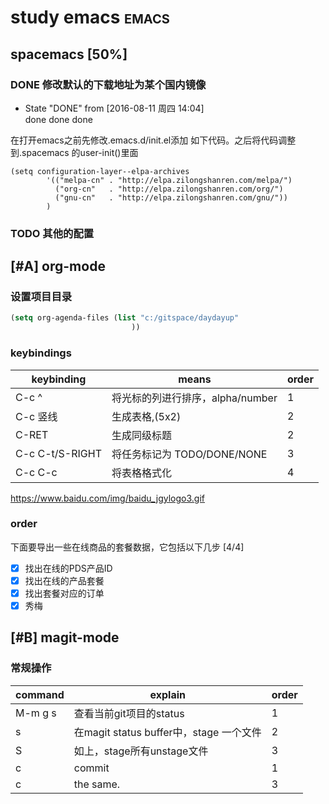 #+FILETAGS :test:study:emacs:
#+SEQ_TODO: REPORT(r) BUG(b) | FIXED(f)
#+SEQ_TODO: TODO(!T) | DONE(D@) CANCELED(C@/!)
* study emacs                                                         :emacs:
** spacemacs [50%] 

*** DONE 修改默认的下载地址为某个国内镜像
    CLOSED: [2016-08-11 周四 14:04]
    - State "DONE"       from              [2016-08-11 周四 14:04] \\
      done done done
在打开emacs之前先修改.emacs.d/init.el添加 如下代码。之后将代码调整到.spacemacs 的user-init()里面
 #+BEGIN_SRC emacs-elisp
 (setq configuration-layer--elpa-archives
         '(("melpa-cn" . "http://elpa.zilongshanren.com/melpa/")
           ("org-cn"   . "http://elpa.zilongshanren.com/org/")
           ("gnu-cn"   . "http://elpa.zilongshanren.com/gnu/"))
         )
 #+END_SRC

*** TODO 其他的配置

** [#A] org-mode

*** 设置项目目录
#+BEGIN_SRC emacs-lisp
(setq org-agenda-files (list "c:/gitspace/daydayup"
                           ))

#+END_SRC
*** keybindings
| keybinding      | means                            | order |
|-----------------+----------------------------------+-------|
| C-c ^           | 将光标的列进行排序，alpha/number |     1 |
| C-c 竖线        | 生成表格,(5x2)                   |     2 |
| C-RET           | 生成同级标题                           |   2   |
| C-c C-t/S-RIGHT | 将任务标记为 TODO/DONE/NONE      |     3 |
| C-c C-c         | 将表格格式化                     |     4 |

https://www.baidu.com/img/baidu_jgylogo3.gif
*** order
 下面要导出一些在线商品的套餐数据，它包括以下几步 [4/4]
- [X] 找出在线的PDS产品ID
- [X] 找出在线的产品套餐
- [X] 找出套餐对应的订单
- [X] 秀梅
** [#B] magit-mode
*** 常规操作
| command | explain                                 | order |
|---------+-----------------------------------------+-------|
| M-m g s | 查看当前git项目的status                 |     1 |
| s       | 在magit status buffer中，stage 一个文件 |     2 |
| S       | 如上，stage所有unstage文件              |     3 |
| c       | commit                                  |     1 |
| c       | the same.                               | 3     |
